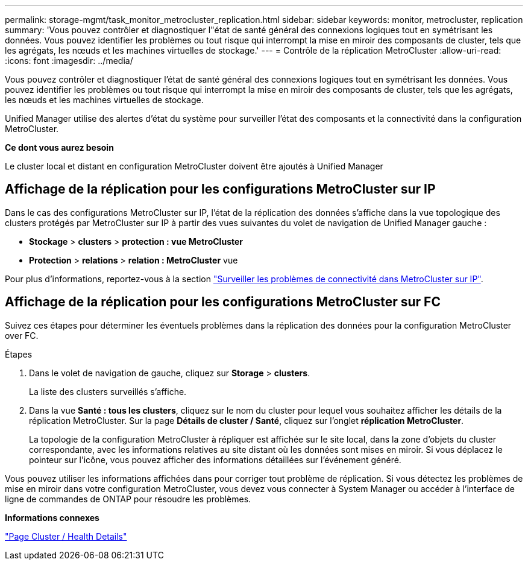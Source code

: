 ---
permalink: storage-mgmt/task_monitor_metrocluster_replication.html 
sidebar: sidebar 
keywords: monitor, metrocluster, replication 
summary: 'Vous pouvez contrôler et diagnostiquer l"état de santé général des connexions logiques tout en symétrisant les données. Vous pouvez identifier les problèmes ou tout risque qui interrompt la mise en miroir des composants de cluster, tels que les agrégats, les nœuds et les machines virtuelles de stockage.' 
---
= Contrôle de la réplication MetroCluster
:allow-uri-read: 
:icons: font
:imagesdir: ../media/


[role="lead"]
Vous pouvez contrôler et diagnostiquer l'état de santé général des connexions logiques tout en symétrisant les données. Vous pouvez identifier les problèmes ou tout risque qui interrompt la mise en miroir des composants de cluster, tels que les agrégats, les nœuds et les machines virtuelles de stockage.

Unified Manager utilise des alertes d'état du système pour surveiller l'état des composants et la connectivité dans la configuration MetroCluster.

*Ce dont vous aurez besoin*

Le cluster local et distant en configuration MetroCluster doivent être ajoutés à Unified Manager



== Affichage de la réplication pour les configurations MetroCluster sur IP

Dans le cas des configurations MetroCluster sur IP, l'état de la réplication des données s'affiche dans la vue topologique des clusters protégés par MetroCluster sur IP à partir des vues suivantes du volet de navigation de Unified Manager gauche :

* *Stockage* > *clusters* > *protection : vue MetroCluster*
* *Protection* > *relations* > *relation : MetroCluster* vue


Pour plus d'informations, reportez-vous à la section link:../storage-mgmt/task_monitor_metrocluster_configurations.html#monitor-connectivity-issues-in-metrocluster-over-ip["Surveiller les problèmes de connectivité dans MetroCluster sur IP"].



== Affichage de la réplication pour les configurations MetroCluster sur FC

Suivez ces étapes pour déterminer les éventuels problèmes dans la réplication des données pour la configuration MetroCluster over FC.

.Étapes
. Dans le volet de navigation de gauche, cliquez sur *Storage* > *clusters*.
+
La liste des clusters surveillés s'affiche.

. Dans la vue *Santé : tous les clusters*, cliquez sur le nom du cluster pour lequel vous souhaitez afficher les détails de la réplication MetroCluster. Sur la page *Détails de cluster / Santé*, cliquez sur l'onglet *réplication MetroCluster*.
+
La topologie de la configuration MetroCluster à répliquer est affichée sur le site local, dans la zone d'objets du cluster correspondante, avec les informations relatives au site distant où les données sont mises en miroir. Si vous déplacez le pointeur sur l'icône, vous pouvez afficher des informations détaillées sur l'événement généré.



Vous pouvez utiliser les informations affichées dans pour corriger tout problème de réplication. Si vous détectez les problèmes de mise en miroir dans votre configuration MetroCluster, vous devez vous connecter à System Manager ou accéder à l'interface de ligne de commandes de ONTAP pour résoudre les problèmes.

*Informations connexes*

link:../health-checker/reference_health_cluster_details_page.html["Page Cluster / Health Details"]
